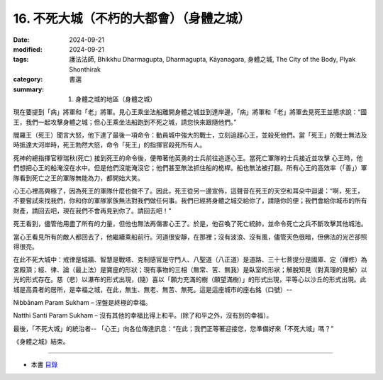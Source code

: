 ===========================================
16. 不死大城（不朽的大都會）（身體之城）
===========================================

:date: 2024-09-21
:modified: 2024-09-21
:tags: 護法法師, Bhikkhu Dharmagupta, Dharmagupta, Kāyanagara, 身體之城, The City of the Body, Plyak Shonthirak
:category: 書選
:summary: 1. 身體之城的地區（身體之城）


現在要提到「病」將軍和「老」將軍。見心王乘坐法船離開身體之城並到達岸邊，「病」將軍和「老」將軍去見死王並懇求說：“國王，我們一起攻擊身體之城；但心王乘坐法船跑到不死之城，請您快來跟隨他們。”

閻羅王（死王）聞言大怒，他下達了最後一項命令：動員城中強大的戰士，立刻追趕心王，並殺死他們。當「死王」的戰士無法及時抵達大河岸時，死王勃然大怒，命令「死王」的指揮官殺死所有人。

死神的總指揮官穆瑞秋(死亡) 接到死王的命令後，便帶著他英勇的士兵前往追逐心王。當死亡軍隊的士兵接近並攻擊 心王時，他們想把心王的船淹沒在水中。但是他們沒能淹沒它；他們甚至無法抓住船的桅桿。船也無法被打翻。所有心王的高效率（「善」）軍隊看到死亡之王的軍隊無能為力，都開始大笑。

心王心裡高興極了，因為死王的軍隊什麼也做不了。因此，死王從另一邊宣佈，這聲音在死王的天空和耳朵中迴盪：“啊，死王，不要嘗試來找我們，你和你的軍隊家族無法對我們做任何事。我們已經將身體之城交給你了，請隨你的便；我們會給你城市的所有財產，請回去吧，現在我們不會再見到你了。請回去吧！”

死王看到，儘管他用盡了所有的力量，但他也無法再傷害心王了。於是，他召喚了死亡統帥，並命令死亡之兵不斷攻擊其他城池。

當心王看見所有的敵人都回去了，他繼續乘船前行。河道很安靜，在那裡；沒有波浪、沒有風，儘管天色很暗，但佛法的光芒卻照得很亮。

在此不死大城中：戒律是城牆、智慧是戰塔、克制感官是守門人、八聖道（八正道）是道路、三十七菩提分是國庫、定（禪修）為宮殿頂；經、律、論（最上法）是寶座的形狀；現有事物的三相（無常、苦、無我）是臥室的形狀；解脫知見（對真理的見解）以光的形式存在。慈（悲）以瀑布的形式出現，(隨）喜以「願力充滿的樹（願望滿樹）」的形式出現，平等心以沙丘的形式出現。此城是高貴者的居所，是幸福之城，在此，無生、無老、無苦、無死。這是這座城市的座右銘（口號）--

Nibbānam Param Sukham – 涅盤是終極的幸福。

Natthi Santi Param Sukham – 沒有其他的幸福比得上和平。(除了和平之外，沒有別的幸福）。

最後，「不死大城」的統治者-- 「心王」向各位傳達訊息：“在此；我們正等著迎接您，您準備好來「不死大城」嗎？”

《身體之城》結束。

------

- 本書 `目錄 <{filename}letters-from-mara%zh.rst>`_ 


..
  2024-09-21; create rst on 2024-09-21
